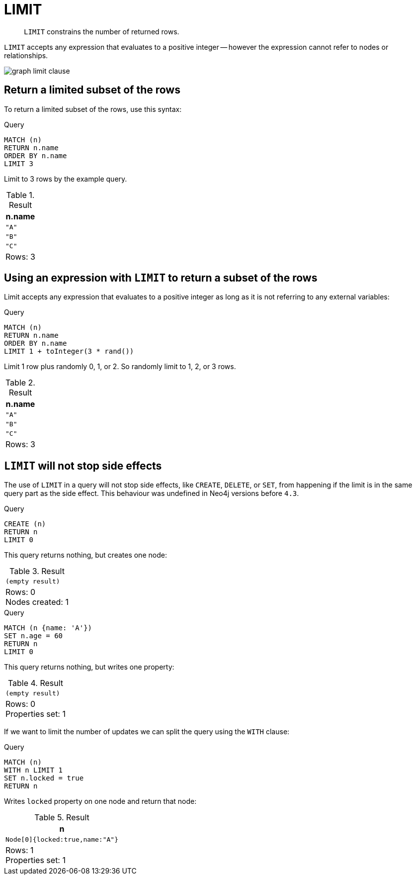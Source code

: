 :description: `LIMIT` constrains the number of returned rows.

[[query-limit]]
= LIMIT

[abstract]
--
`LIMIT` constrains the number of returned rows.
--

`LIMIT` accepts any expression that evaluates to a positive integer -- however the expression cannot refer to nodes or relationships.

image:graph_limit_clause.svg[]

////
CREATE
  (a {name: 'A'}),
  (b {name: 'B'}),
  (c {name: 'C'}),
  (d {name: 'D'}),
  (e {name: 'E'}),
  (a)-[:KNOWS]->(b),
  (a)-[:KNOWS]->(c),
  (a)-[:KNOWS]->(d),
  (a)-[:KNOWS]->(e)
////


[[limit-subset-rows]]
== Return a limited subset of the rows

To return a limited subset of the rows, use this syntax:

.Query
[source, cypher, indent=0]
----
MATCH (n)
RETURN n.name
ORDER BY n.name
LIMIT 3
----

Limit to 3 rows by the example query.

.Result
[role="queryresult",options="header,footer",cols="1*<m"]
|===
| +n.name+
| +"A"+
| +"B"+
| +"C"+
1+d|Rows: 3
|===


[[limit-subset-rows-using-expression]]
== Using an expression with `LIMIT` to return a subset of the rows

Limit accepts any expression that evaluates to a positive integer as long as it is not referring to any external variables:

.Query
[source, cypher, indent=0]
----
MATCH (n)
RETURN n.name
ORDER BY n.name
LIMIT 1 + toInteger(3 * rand())
----

Limit 1 row plus randomly 0, 1, or 2.
So randomly limit to 1, 2, or 3 rows.

.Result
[role="queryresult",options="header,footer",cols="1*<m"]
|===
| +n.name+
| +"A"+
| +"B"+
| +"C"+
1+d|Rows: 3
|===


[[limit-will-not-stop-side-effects]]
== `LIMIT` will not stop side effects

The use of `LIMIT` in a query will not stop side effects, like `CREATE`, `DELETE`, or `SET`, from happening if the limit is in the same query part as the side effect.
This behaviour was undefined in Neo4j versions before `4.3`.

.Query
[source, cypher, indent=0]
----
CREATE (n)
RETURN n
LIMIT 0
----

This query returns nothing, but creates one node:

.Result
[role="queryresult",options="footer",cols="1*<m"]
|===
1+|(empty result)
1+d|Rows: 0 +
Nodes created: 1
|===

.Query
[source, cypher, indent=0]
----
MATCH (n {name: 'A'})
SET n.age = 60
RETURN n
LIMIT 0
----

This query returns nothing, but writes one property:

.Result
[role="queryresult",options="footer",cols="1*<m"]
|===
1+|(empty result)
1+d|Rows: 0 +
Properties set: 1
|===

If we want to limit the number of updates we can split the query using the `WITH` clause:

.Query
[source, cypher, indent=0]
----
MATCH (n)
WITH n LIMIT 1
SET n.locked = true
RETURN n
----

Writes `locked` property on one node and return that node:

.Result
[role="queryresult",options="header,footer",cols="1*<m"]
|===
| +n+
| +Node[0]{locked:true,name:"A"}+
1+d|Rows: 1 +
Properties set: 1
|===


